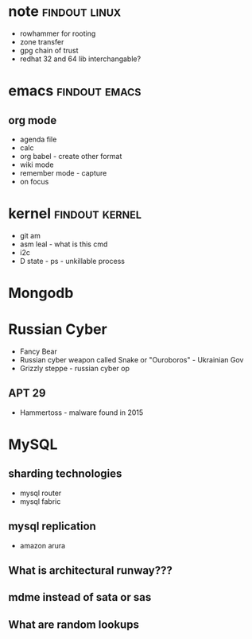 
* note 							      :findout:linux:
- rowhammer for rooting
- zone transfer
- gpg chain of trust
- redhat 32 and 64 lib interchangable?


* emacs						      :findout:emacs:
** org mode
- agenda file
- calc
- org babel - create other format 
- wiki mode
- remember mode - capture
- on focus
  

* kernel 						     :findout:kernel:
- git am
- asm leal - what is this cmd
- i2c
- D state - ps - unkillable process
  
* Mongodb
 
* Russian Cyber
- Fancy Bear
- Russian cyber weapon called Snake or "Ouroboros" - Ukrainian Gov
- Grizzly steppe - russian cyber op
** APT 29
- Hammertoss - malware found in 2015


* MySQL
** sharding technologies
  - mysql router
  - mysql fabric
    
** mysql replication
  - amazon arura
    
** What is architectural runway???
** mdme instead of sata or sas
** What are random lookups
